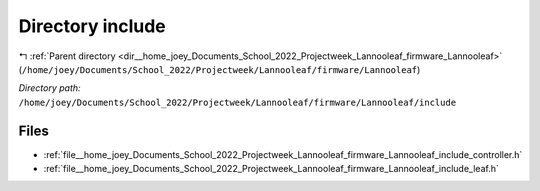 .. _dir__home_joey_Documents_School_2022_Projectweek_Lannooleaf_firmware_Lannooleaf_include:


Directory include
=================


|exhale_lsh| :ref:`Parent directory <dir__home_joey_Documents_School_2022_Projectweek_Lannooleaf_firmware_Lannooleaf>` (``/home/joey/Documents/School_2022/Projectweek/Lannooleaf/firmware/Lannooleaf``)

.. |exhale_lsh| unicode:: U+021B0 .. UPWARDS ARROW WITH TIP LEFTWARDS

*Directory path:* ``/home/joey/Documents/School_2022/Projectweek/Lannooleaf/firmware/Lannooleaf/include``


Files
-----

- :ref:`file__home_joey_Documents_School_2022_Projectweek_Lannooleaf_firmware_Lannooleaf_include_controller.h`
- :ref:`file__home_joey_Documents_School_2022_Projectweek_Lannooleaf_firmware_Lannooleaf_include_leaf.h`


